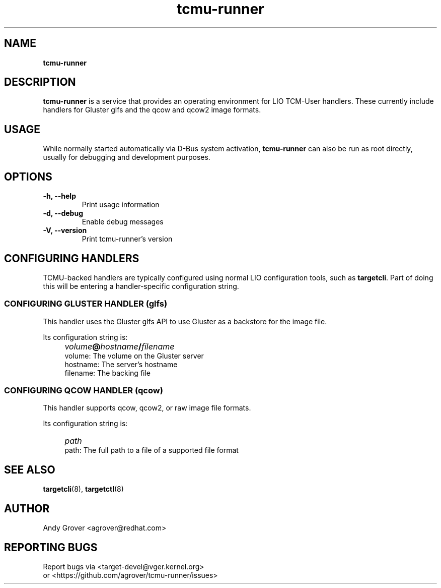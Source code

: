 .TH tcmu-runner 8
.SH NAME
.B tcmu-runner
.SH DESCRIPTION
.B tcmu-runner
is a service that provides an operating environment for LIO TCM-User
handlers. These currently include handlers for Gluster glfs and the
qcow and qcow2 image formats.

.SH USAGE
While normally started automatically via D-Bus system activation,
.B tcmu-runner
can also be run as root directly, usually for debugging and
development purposes.

.SH OPTIONS
.TP
.B \-h, \-\-help
Print usage information
.TP
.B \-d, \-\-debug
Enable debug messages
.TP
.B \-V, \-\-version
Print tcmu-runner's version
.P
.SH CONFIGURING HANDLERS
TCMU-backed handlers are typically configured using normal LIO
configuration tools, such as
.BR targetcli .
Part of doing this will be entering a handler-specific configuration
string.
.SS CONFIGURING GLUSTER HANDLER (glfs)
This handler uses the Gluster glfs API to use Gluster as a backstore
for the image file.
.P
Its configuration string is:
.IP "" 4
\fIvolume\fB@\fIhostname\fB/\fIfilename\fR
.br
volume: The volume on the Gluster server
.br
hostname: The server's hostname
.br
filename: The backing file
.SS CONFIGURING QCOW HANDLER (qcow)
This handler supports qcow, qcow2, or raw image file
formats.
.P
Its configuration string is:
.IP "" 4
\fIpath\fR
.br
path: The full path to a file of a supported file format

.SH SEE ALSO
.BR targetcli (8),
.BR targetctl (8)

.SH AUTHOR
Andy Grover <agrover@redhat.com>
.SH REPORTING BUGS
Report bugs via <target-devel@vger.kernel.org>
.br
or <https://github.com/agrover/tcmu-runner/issues>
